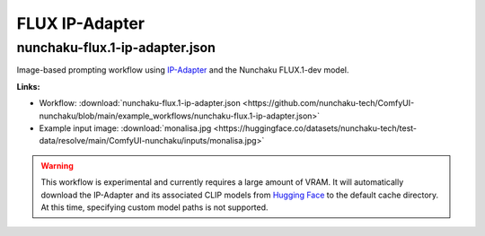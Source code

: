 FLUX IP-Adapter
===============

.. _nunchaku-flux.1-ip-adapter-json:

nunchaku-flux.1-ip-adapter.json
-------------------------------

.. image:: https://huggingface.co/datasets/nunchaku-tech/cdn/resolve/main/ComfyUI-nunchaku/workflows/nunchaku-flux.1-ip-adapter.png
    :alt: nunchaku-flux.1-ip-adapter.json
    :target: https://github.com/nunchaku-tech/ComfyUI-nunchaku/blob/main/example_workflows/nunchaku-flux.1-ip-adapter.json

Image-based prompting workflow using `IP-Adapter <https://huggingface.co/XLabs-AI/flux-ip-adapter-v2>`__ and the Nunchaku FLUX.1-dev model.

**Links:**

- Workflow: :download:`nunchaku-flux.1-ip-adapter.json <https://github.com/nunchaku-tech/ComfyUI-nunchaku/blob/main/example_workflows/nunchaku-flux.1-ip-adapter.json>`
- Example input image: :download:`monalisa.jpg <https://huggingface.co/datasets/nunchaku-tech/test-data/resolve/main/ComfyUI-nunchaku/inputs/monalisa.jpg>`

.. warning::
   This workflow is experimental and currently requires a large amount of VRAM.
   It will automatically download the IP-Adapter and its associated CLIP models
   from `Hugging Face <https://huggingface.co/XLabs-AI/flux-ip-adapter-v2>`__ to the default cache directory.
   At this time, specifying custom model paths is not supported.

.. seealso::
   See nodes :ref:`nunchaku-flux-ip-adapter-loader` and :ref:`nunchaku-flux-ip-adapter-apply`.
